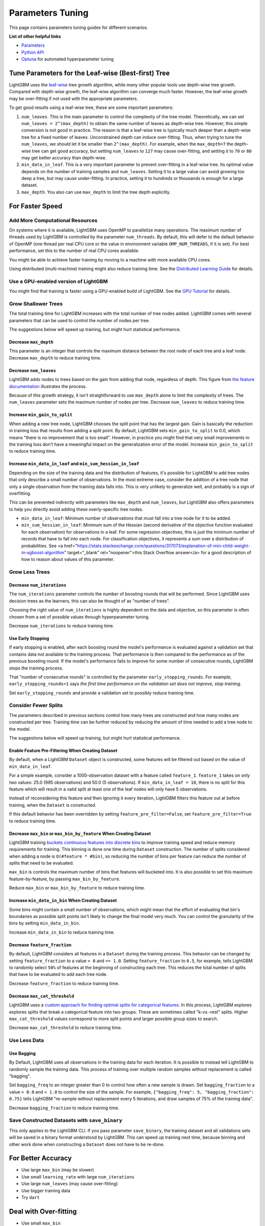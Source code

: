 Parameters Tuning
=================

This page contains parameters tuning guides for different scenarios.

**List of other helpful links**

-  `Parameters <./Parameters.rst>`__
-  `Python API <./Python-API.rst>`__
-  `Optuna`_ for automated hyperparameter tuning

Tune Parameters for the Leaf-wise (Best-first) Tree
---------------------------------------------------

LightGBM uses the `leaf-wise <./Features.rst#leaf-wise-best-first-tree-growth>`__ tree growth algorithm, while many other popular tools use depth-wise tree growth.
Compared with depth-wise growth, the leaf-wise algorithm can converge much faster.
However, the leaf-wise growth may be over-fitting if not used with the appropriate parameters.

To get good results using a leaf-wise tree, these are some important parameters:

1. ``num_leaves``. This is the main parameter to control the complexity of the tree model.
   Theoretically, we can set ``num_leaves = 2^(max_depth)`` to obtain the same number of leaves as depth-wise tree.
   However, this simple conversion is not good in practice.
   The reason is that a leaf-wise tree is typically much deeper than a depth-wise tree for a fixed number of leaves. Unconstrained depth can induce over-fitting.
   Thus, when trying to tune the ``num_leaves``, we should let it be smaller than ``2^(max_depth)``.
   For example, when the ``max_depth=7`` the depth-wise tree can get good accuracy,
   but setting ``num_leaves`` to ``127`` may cause over-fitting, and setting it to ``70`` or ``80`` may get better accuracy than depth-wise.

2. ``min_data_in_leaf``. This is a very important parameter to prevent over-fitting in a leaf-wise tree.
   Its optimal value depends on the number of training samples and ``num_leaves``.
   Setting it to a large value can avoid growing too deep a tree, but may cause under-fitting.
   In practice, setting it to hundreds or thousands is enough for a large dataset.

3. ``max_depth``. You also can use ``max_depth`` to limit the tree depth explicitly.

For Faster Speed
----------------

Add More Computational Resources
''''''''''''''''''''''''''''''''

On systems where it is available, LightGBM uses OpenMP to parallelize many operations. The maximum number of threads used by LightGBM is controlled by the parameter ``num_threads``. By default, this will defer to the default behavior of OpenMP (one thread per real CPU core or the value in environment variable ``OMP_NUM_THREADS``, if it is set). For best performance, set this to the number of real CPU cores available.

You might be able to achieve faster training by moving to a machine with more available CPU cores.

Using distributed (multi-machine) training might also reduce training time. See the `Distributed Learning Guide <./Parallel-Learning-Guide.rst>`_ for details.

Use a GPU-enabled version of LightGBM
'''''''''''''''''''''''''''''''''''''

You might find that training is faster using a GPU-enabled build of LightGBM. See the `GPU Tutorial <./GPU-Tutorial.rst>`__ for details.

Grow Shallower Trees
''''''''''''''''''''

The total training time for LightGBM increases with the total number of tree nodes added. LightGBM comes with several parameters that can be used to control the number of nodes per tree.

The suggestions below will speed up training, but might hurt statistical performance.

Decrease ``max_depth``
**********************

This parameter is an integer that controls the maximum distance between the root node of each tree and a leaf node. Decrease ``max_depth`` to reduce training time.

Decrease ``num_leaves``
***********************

LightGBM adds nodes to trees based on the gain from adding that node, regardless of depth. This figure from `the feature documentation <./Features.rst#leaf-wise-best-first-tree-growth>`__ illustrates the process.

.. image:: ./_static/images/leaf-wise.png
   :align: center

Because of this growth strategy, it isn't straightforward to use ``max_depth`` alone to limit the complexity of trees. The ``num_leaves`` parameter sets the maximum number of nodes per tree. Decrease ``num_leaves`` to reduce training time.

Increase ``min_gain_to_split``
******************************

When adding a new tree node, LightGBM chooses the split point that has the largest gain. Gain is basically the reduction in training loss that results from adding a split point. By default, LightGBM sets ``min_gain_to_split`` to 0.0, which means "there is no improvement that is too small". However, in practice you might find that very small improvements in the training loss don't have a meaningful impact on the generalization error of the model. Increase ``min_gain_to_split`` to reduce training time.

Increase ``min_data_in_leaf`` and ``min_sum_hessian_in_leaf``
*************************************************************

Depending on the size of the training data and the distribution of features, it's possible for LightGBM to add tree nodes that only describe a small number of observations. In the most extreme case, consider the addition of a tree node that only a single observation from the training data falls into. This is very unlikely to generalize well, and probably is a sign of overfitting.

This can be prevented indirectly with parameters like ``max_depth`` and ``num_leaves``, but LightGBM also offers parameters to help you directly avoid adding these overly-specific tree nodes.

- ``min_data_in_leaf``: Minimum number of observations that must fall into a tree node for it to be added.
- ``min_sum_hessian_in_leaf``: Minimum sum of the Hessian (second derivative of the objective function evaluated for each observation) for observations in a leaf. For some regression objectives, this is just the minimum number of records that have to fall into each node. For classification objectives, it represents a sum over a distribution of probabilities. See <a href="https://stats.stackexchange.com/questions/317073/explanation-of-min-child-weight-in-xgboost-algorithm" target="_blank" rel="noopener">this Stack Overflow answer</a> for a good description of how to reason about values of this parameter.

Grow Less Trees
'''''''''''''''

Decrease ``num_iterations``
***************************

The ``num_iterations`` parameter controls the number of boosting rounds that will be performed. Since LightGBM uses decision trees as the learners, this can also be thought of as "number of trees".

Choosing the right value of ``num_iterations`` is highly dependent on the data and objective, so this parameter is often chosen from a set of possible values through hyperparameter tuning.

Decrease ``num_iterations`` to reduce training time.

Use Early Stopping
******************

If early stopping is enabled, after each boosting round the model's performance is evaluated against a validation set that contains data not available to the training process. That performance is then compared to the performance as of the previous boosting round. If the model's performance fails to improve for some number of consecutive rounds, LightGBM stops the training process.

That "number of consecutive rounds" is controlled by the parameter ``early_stopping_rounds``. For example, ``early_stopping_rounds=1`` says *the first time performance on the validation set does not improve, stop training*.

Set ``early_stopping_rounds`` and provide a validation set to possibly reduce training time.

Consider Fewer Splits
'''''''''''''''''''''

The parameters described in previous sections control how many trees are constructed and how many nodes are constructed per tree. Training time can be further reduced by reducing the amount of time needed to add a tree node to the model.

The suggestions below will speed up training, but might hurt statistical performance.

Enable Feature Pre-Filtering When Creating Dataset
**************************************************

By default, when a LightGBM ``Dataset`` object is constructed, some features will be filtered out based on the value of ``min_data_in_leaf``.

For a simple example, consider a 1000-observation dataset with a feature called ``feature_1``. ``feature_1`` takes on only two values: 25.0 (995 observations) and 50.0 (5 observations). If ``min_data_in_leaf = 10``, there is no split for this feature which will result in a valid split at least one of the leaf nodes will only have 5 observations.

Instead of reconsidering this feature and then ignoring it every iteration, LightGBM filters this feature out at before training, when the ``Dataset`` is constructed.

If this default behavior has been overridden by setting ``feature_pre_filter=False``, set ``feature_pre_filter=True`` to reduce training time.

Decrease ``max_bin`` or ``max_bin_by_feature`` When Creating Dataset
********************************************************************

LightGBM training `buckets continuous features into discrete bins <./Features.rst#optimization-in-speed-and-memory-usage>`_ to improve training speed and reduce memory requirements for training. This binning is done one time during ``Dataset`` construction. The number of splits considered when adding a node is ``O(#feature * #bin)``, so reducing the number of bins per feature can reduce the number of splits that need to be evaluated.

``max_bin`` is controls the maximum number of bins that features will bucketed into. It is also possible to set this maximum feature-by-feature, by passing ``max_bin_by_feature``.

Reduce ``max_bin`` or ``max_bin_by_feature`` to reduce training time.

Increase ``min_data_in_bin`` When Creating Dataset
**************************************************

Some bins might contain a small number of observations, which might mean that the effort of evaluating that bin's boundaries as possible split points isn't likely to change the final model very much. You can control the granularity of the bins by setting ``min_data_in_bin``.

Increase ``min_data_in_bin`` to reduce training time.

Decrease ``feature_fraction``
*****************************

By default, LightGBM considers all features in a ``Dataset`` during the training process. This behavior can be changed by setting ``feature_fraction`` to a value ``> 0`` and ``<= 1.0``. Setting ``feature_fraction`` to ``0.5``, for example, tells LightGBM to randomly select ``50%`` of features at the beginning of constructing each tree. This reduces the total number of splits that have to be evaluated to add each tree node.

Decrease ``feature_fraction`` to reduce training time.

Decrease ``max_cat_threshold``
******************************

LightGBM uses a `custom approach for finding optimal splits for categorical features <./Advanced-Topics.html#categorical-feature-support>`_. In this process, LightGBM explores explores splits that break a categorical feature into two groups. These are sometimes called "k-vs.-rest" splits. Higher ``max_cat_threshold`` values correspond to more split points and larger possible group sizes to search.

Decrease ``max_cat_threshold`` to reduce training time.

Use Less Data
'''''''''''''

Use Bagging
***********

By Default, LightGBM uses all observations in the training data for each iteration. It is possible to instead tell LightGBM to randomly sample the training data. This process of training over multiple random samples without replacement is called "bagging".

Set ``bagging_freq`` to an integer greater than 0 to control how often a new sample is drawn. Set ``bagging_fraction`` to a value ``> 0.0`` and ``< 1.0`` to control the size of the sample. For example, ``{"bagging_freq": 5, "bagging_fraction": 0.75}`` tells LightGBM "re-sample without replacement every 5 iterations, and draw samples of 75% of the training data".

Decrease ``bagging_fraction`` to reduce training time.


Save Constructed Datasets with ``save_binary``
''''''''''''''''''''''''''''''''''''''''''''''

This only applies to the LightGBM CLI. If you pass parameter ``save_binary``, the training dataset and all validations sets will be saved in a binary format understood by LightGBM. This can speed up training next time, because binning and other work done when constructing a ``Dataset`` does not have to be re-done.


For Better Accuracy
-------------------

-  Use large ``max_bin`` (may be slower)

-  Use small ``learning_rate`` with large ``num_iterations``

-  Use large ``num_leaves`` (may cause over-fitting)

-  Use bigger training data

-  Try ``dart``

Deal with Over-fitting
----------------------

-  Use small ``max_bin``

-  Use small ``num_leaves``

-  Use ``min_data_in_leaf`` and ``min_sum_hessian_in_leaf``

-  Use bagging by set ``bagging_fraction`` and ``bagging_freq``

-  Use feature sub-sampling by set ``feature_fraction``

-  Use bigger training data

-  Try ``lambda_l1``, ``lambda_l2`` and ``min_gain_to_split`` for regularization

-  Try ``max_depth`` to avoid growing deep tree

-  Try ``extra_trees``

-  Try increasing ``path_smooth``

.. _Optuna: https://medium.com/optuna/lightgbm-tuner-new-optuna-integration-for-hyperparameter-optimization-8b7095e99258
